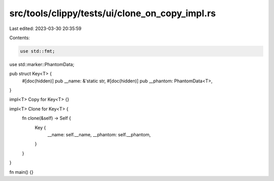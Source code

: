 src/tools/clippy/tests/ui/clone_on_copy_impl.rs
===============================================

Last edited: 2023-03-30 20:35:59

Contents:

.. code-block:: rs

    use std::fmt;
use std::marker::PhantomData;

pub struct Key<T> {
    #[doc(hidden)]
    pub __name: &'static str,
    #[doc(hidden)]
    pub __phantom: PhantomData<T>,
}

impl<T> Copy for Key<T> {}

impl<T> Clone for Key<T> {
    fn clone(&self) -> Self {
        Key {
            __name: self.__name,
            __phantom: self.__phantom,
        }
    }
}

fn main() {}


